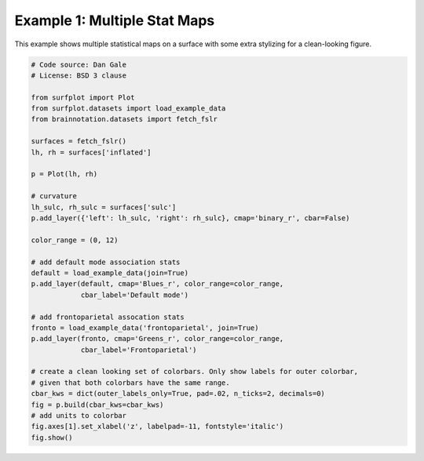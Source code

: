 
.. DO NOT EDIT.
.. THIS FILE WAS AUTOMATICALLY GENERATED BY SPHINX-GALLERY.
.. TO MAKE CHANGES, EDIT THE SOURCE PYTHON FILE:
.. "auto_examples/examples/plot_example_01.py"
.. LINE NUMBERS ARE GIVEN BELOW.

.. only:: html

    .. note::
        :class: sphx-glr-download-link-note

        Click :ref:`here <sphx_glr_download_auto_examples_examples_plot_example_01.py>`
        to download the full example code

.. rst-class:: sphx-glr-example-title

.. _sphx_glr_auto_examples_examples_plot_example_01.py:


.. _example01_ref:

Example 1: Multiple Stat Maps
=============================

This example shows multiple statistical maps on a surface with some extra 
stylizing for a clean-looking figure.

.. GENERATED FROM PYTHON SOURCE LINES 11-45



.. image:: /auto_examples/examples/images/sphx_glr_plot_example_01_001.png
    :alt: plot example 01
    :class: sphx-glr-single-img





.. code-block:: default

    # Code source: Dan Gale
    # License: BSD 3 clause

    from surfplot import Plot
    from surfplot.datasets import load_example_data
    from brainnotation.datasets import fetch_fslr

    surfaces = fetch_fslr()
    lh, rh = surfaces['inflated']

    p = Plot(lh, rh)

    # curvature
    lh_sulc, rh_sulc = surfaces['sulc']
    p.add_layer({'left': lh_sulc, 'right': rh_sulc}, cmap='binary_r', cbar=False)

    color_range = (0, 12)

    # add default mode association stats
    default = load_example_data(join=True)
    p.add_layer(default, cmap='Blues_r', color_range=color_range, 
                cbar_label='Default mode')

    # add frontoparietal assocation stats
    fronto = load_example_data('frontoparietal', join=True)
    p.add_layer(fronto, cmap='Greens_r', color_range=color_range, 
                cbar_label='Frontoparietal')

    # create a clean looking set of colorbars. Only show labels for outer colorbar,
    # given that both colorbars have the same range. 
    cbar_kws = dict(outer_labels_only=True, pad=.02, n_ticks=2, decimals=0)
    fig = p.build(cbar_kws=cbar_kws)
    # add units to colorbar
    fig.axes[1].set_xlabel('z', labelpad=-11, fontstyle='italic')
    fig.show()

.. rst-class:: sphx-glr-timing

   **Total running time of the script:** ( 0 minutes  0.623 seconds)


.. _sphx_glr_download_auto_examples_examples_plot_example_01.py:


.. only :: html

 .. container:: sphx-glr-footer
    :class: sphx-glr-footer-example



  .. container:: sphx-glr-download sphx-glr-download-python

     :download:`Download Python source code: plot_example_01.py <plot_example_01.py>`



  .. container:: sphx-glr-download sphx-glr-download-jupyter

     :download:`Download Jupyter notebook: plot_example_01.ipynb <plot_example_01.ipynb>`


.. only:: html

 .. rst-class:: sphx-glr-signature

    `Gallery generated by Sphinx-Gallery <https://sphinx-gallery.github.io>`_
